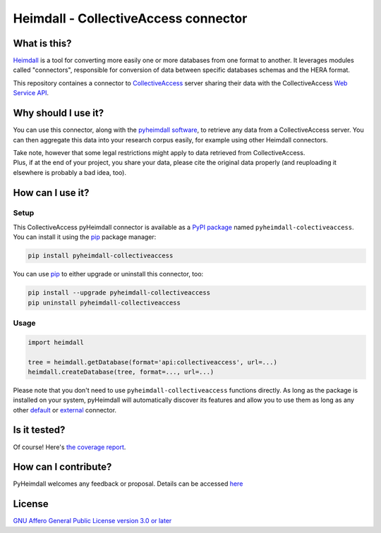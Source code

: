 #####################################
Heimdall - CollectiveAccess connector
#####################################

.. image:: https://img.shields.io/badge/license-AGPL3.0-informational?logo=gnu&color=success
   :target: https://www.gnu.org/licenses/agpl-3.0.html
.. image:: https://www.repostatus.org/badges/latest/suspended.svg
   :target: https://www.repostatus.org/#project-statuses
.. image:: https://img.shields.io/pypi/v/pyheimdall-collectiveaccess
   :target: https://pypi.org/project/pyheimdall-collectiveaccess/
   :alt: PyPI Version
.. image:: https://img.shields.io/badge/documentation-api-green
   :target: https://datasphere.readthedocs.io/projects/heimdall/
.. image:: https://gitlab.huma-num.fr/datasphere/heimdall/connectors/collectiveaccess/badges/main/pipeline.svg
   :target: https://gitlab.huma-num.fr/datasphere/heimdall/connectors/collectiveaccess/pipelines/latest
.. image:: https://gitlab.huma-num.fr/datasphere/heimdall/connectors/collectiveaccess/badges/main/coverage.svg
   :target: https://datasphere.gitpages.huma-num.fr/heimdall/connectors/collectiveaccess/coverage/index.html

*************
What is this?
*************

`Heimdall <https://datasphere.readthedocs.io/projects/heimdall/>`_ is a tool for converting more easily one or more databases from one format to another.
It leverages modules called "connectors", responsible for conversion of data between specific databases schemas and the HERA format.

This repository containes a connector to `CollectiveAccess <https://www.collectiveaccess.org/>`_ server sharing their data with the CollectiveAccess `Web Service API <https://manual.collectiveaccess.org/providence/developer/web_service_api.html>`_.



********************
Why should I use it?
********************

You can use this connector, along with the `pyheimdall software <https://gitlab.huma-num.fr/datasphere/heimdall/python>`_, to retrieve any data from a CollectiveAccess server.
You can then aggregate this data into your research corpus easily, for example using other Heimdall connectors.

| Take note, however that some legal restrictions might apply to data retrieved from CollectiveAccess.
| Plus, if at the end of your project, you share your data, please cite the original data properly (and reuploading it elsewhere is probably a bad idea, too).



*****************
How can I use it?
*****************

Setup
=====

This CollectiveAccess pyHeimdall connector is available as a `PyPI package <https://pypi.org/project/pyheimdall-collectiveaccess/>`_ named ``pyheimdall-colectiveaccess``.
You can install it using the `pip <https://pip.pypa.io/en/stable/>`_ package manager:

.. code-block:: bash

   pip install pyheimdall-collectiveaccess

You can use `pip <https://pip.pypa.io/en/stable/>`_ to either upgrade or uninstall this connector, too:

.. code-block:: bash

   pip install --upgrade pyheimdall-collectiveaccess
   pip uninstall pyheimdall-collectiveaccess

Usage
=====

.. code-block:: python

   import heimdall

   tree = heimdall.getDatabase(format='api:collectiveaccess', url=...)
   heimdall.createDatabase(tree, format=..., url=...)

Please note that you don't need to use ``pyheimdall-collectiveaccess`` functions directly.
As long as the package is installed on your system, pyHeimdall will automatically discover its features and allow you to use them as long as any other `default <https://gitlab.huma-num.fr/datasphere/heimdall/python/-/tree/main/src/heimdall/connectors>`_ or `external <https://gitlab.huma-num.fr/datasphere/heimdall/connectors>`_ connector.


*************
Is it tested?
*************

Of course!
Here's `the coverage report <https://datasphere.gitpages.huma-num.fr/heimdall/connectors/collectiveaccess/coverage/index.html>`_.


*********************
How can I contribute?
*********************

PyHeimdall welcomes any feedback or proposal.
Details can be accessed `here <https://gitlab.huma-num.fr/datasphere/heimdall/python/-/blob/main/CONTRIBUTING.rst>`_

*******
License
*******

`GNU Affero General Public License version 3.0 or later <https://choosealicense.com/licenses/agpl/>`_
